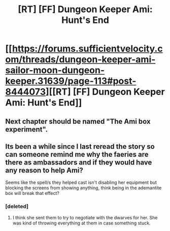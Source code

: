 #+TITLE: [RT] [FF] Dungeon Keeper Ami: Hunt's End

* [[https://forums.sufficientvelocity.com/threads/dungeon-keeper-ami-sailor-moon-dungeon-keeper.31639/page-113#post-8444073][[RT] [FF] Dungeon Keeper Ami: Hunt's End]]
:PROPERTIES:
:Author: jimbarino
:Score: 31
:DateUnix: 1494024982.0
:DateShort: 2017-May-06
:END:

** Next chapter should be named "The Ami box experiment".
:PROPERTIES:
:Author: crivtox
:Score: 11
:DateUnix: 1494070072.0
:DateShort: 2017-May-06
:END:


** Its been a while since I last reread the story so can someone remind me why the faeries are there as ambassadors and if they would have any reason to help Ami?

Seems like the spell/s they helped cast isn't disabling her equipment but blocking the screens from showing anything, think being in the ademantite box will break that effect?
:PROPERTIES:
:Author: Gigapode
:Score: 2
:DateUnix: 1494060425.0
:DateShort: 2017-May-06
:END:

*** [deleted]
:PROPERTIES:
:Score: 6
:DateUnix: 1494086296.0
:DateShort: 2017-May-06
:END:

**** I think she sent them to try to negotiate with the dwarves for her. She was kind of throwing everything at them in case something stuck.
:PROPERTIES:
:Author: gameboy17
:Score: 1
:DateUnix: 1494489247.0
:DateShort: 2017-May-11
:END:
